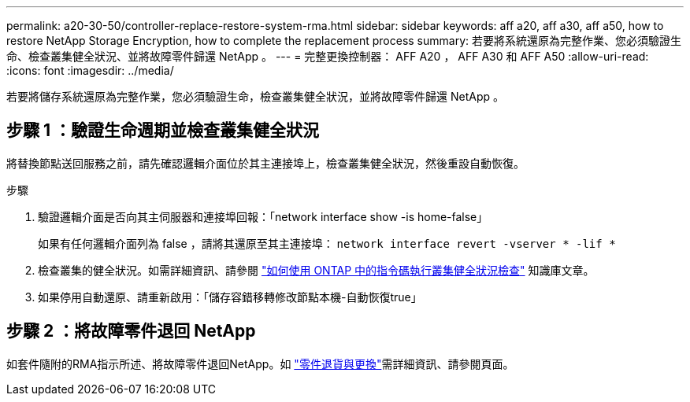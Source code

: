 ---
permalink: a20-30-50/controller-replace-restore-system-rma.html 
sidebar: sidebar 
keywords: aff a20, aff a30, aff a50, how to restore NetApp Storage Encryption, how to complete the replacement process 
summary: 若要將系統還原為完整作業、您必須驗證生命、檢查叢集健全狀況、並將故障零件歸還 NetApp 。 
---
= 完整更換控制器： AFF A20 ， AFF A30 和 AFF A50
:allow-uri-read: 
:icons: font
:imagesdir: ../media/


[role="lead"]
若要將儲存系統還原為完整作業，您必須驗證生命，檢查叢集健全狀況，並將故障零件歸還 NetApp 。



== 步驟 1 ：驗證生命週期並檢查叢集健全狀況

將替換節點送回服務之前，請先確認邏輯介面位於其主連接埠上，檢查叢集健全狀況，然後重設自動恢復。

.步驟
. 驗證邏輯介面是否向其主伺服器和連接埠回報：「network interface show -is home-false」
+
如果有任何邏輯介面列為 false ，請將其還原至其主連接埠： `network interface revert -vserver * -lif *`

. 檢查叢集的健全狀況。如需詳細資訊、請參閱 https://kb.netapp.com/on-prem/ontap/Ontap_OS/OS-KBs/How_to_perform_a_cluster_health_check_with_a_script_in_ONTAP["如何使用 ONTAP 中的指令碼執行叢集健全狀況檢查"^] 知識庫文章。
. 如果停用自動還原、請重新啟用：「儲存容錯移轉修改節點本機-自動恢復true」




== 步驟 2 ：將故障零件退回 NetApp

如套件隨附的RMA指示所述、將故障零件退回NetApp。如 https://mysupport.netapp.com/site/info/rma["零件退貨與更換"]需詳細資訊、請參閱頁面。

